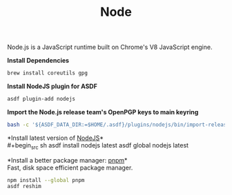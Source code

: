 #+TITLE: Node
Node.js is a JavaScript runtime built on Chrome's V8 JavaScript engine.

*Install Dependencies*
#+begin_src sh
brew install coreutils gpg
#+end_src

*Install NodeJS plugin for ASDF*
#+begin_src sh
asdf plugin-add nodejs
#+end_src

*Import the Node.js release team's OpenPGP keys to main keyring*
#+begin_src sh
bash -c '${ASDF_DATA_DIR:=$HOME/.asdf}/plugins/nodejs/bin/import-release-team-keyring'
#+end_src

*Install latest version of [[https://github.com/github/gitignore][NodeJS]]*\\
#+begin_src sh
asdf install nodejs latest
asdf global nodejs latest
#+end_src

*Install a better package manager: [[https://pnpm.js.org/][pnpm]]*\\
Fast, disk space efficient package manager.
#+begin_src sh
npm install --global pnpm
asdf reshim
#+end_src
